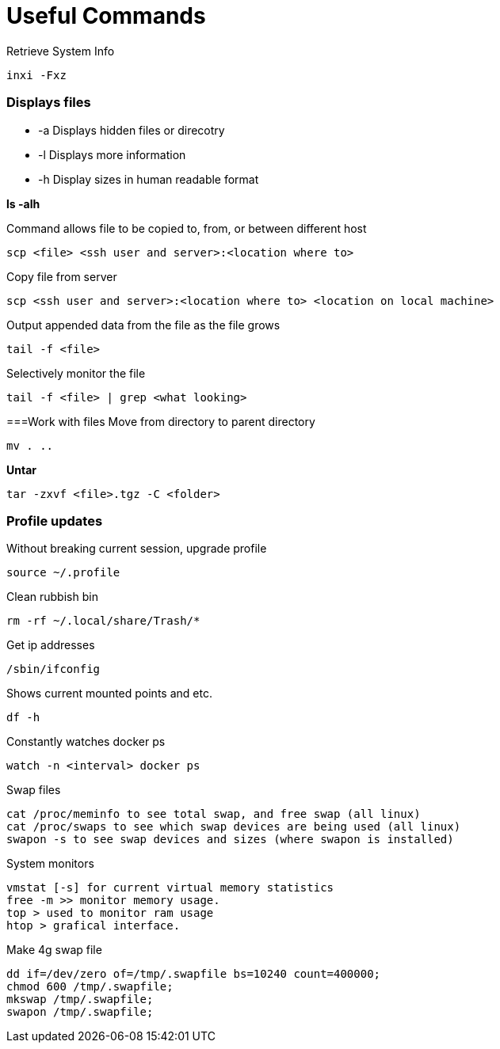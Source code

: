 = *Useful Commands*

Retrieve System Info
```bash
inxi -Fxz
```

=== *Displays files*

*  -a Displays hidden files or direcotry
*  -l Displays more information
* -h Display sizes in human readable format

*ls -alh*

Command allows file to be copied to, from, or between different host
```
scp <file> <ssh user and server>:<location where to>
```
Copy file from server
```
scp <ssh user and server>:<location where to> <location on local machine>
```

Output appended data from the file as the file grows
```
tail -f <file>
```

Selectively monitor the file
```
tail -f <file> | grep <what looking>
```

===Work with files
Move from directory to parent directory
```
mv . ..
```

*Untar*
```
tar -zxvf <file>.tgz -C <folder>
```
=== Profile updates

Without breaking current session, upgrade profile
```
source ~/.profile
```

Clean rubbish bin
```
rm -rf ~/.local/share/Trash/*
```

Get ip addresses
```
/sbin/ifconfig
```

Shows current mounted points and etc.
```
df -h
```

Constantly watches docker ps
```
watch -n <interval> docker ps
```

Swap files
```
cat /proc/meminfo to see total swap, and free swap (all linux)
cat /proc/swaps to see which swap devices are being used (all linux)
swapon -s to see swap devices and sizes (where swapon is installed)
```

System monitors
```
vmstat [-s] for current virtual memory statistics
free -m >> monitor memory usage.
top > used to monitor ram usage
htop > grafical interface.
```

Make 4g swap file
```
dd if=/dev/zero of=/tmp/.swapfile bs=10240 count=400000;
chmod 600 /tmp/.swapfile;
mkswap /tmp/.swapfile;
swapon /tmp/.swapfile;
```
